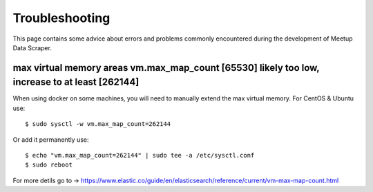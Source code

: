 Troubleshooting
=====================================

This page contains some advice about errors and problems commonly encountered during the development of Meetup Data Scraper.


max virtual memory areas vm.max_map_count [65530] likely too low, increase to at least [262144]
-----------------------------------------------------------------------------------------------

When using docker on some machines, you will need to manually extend the max virtual memory. For CentOS & Ubuntu use::

    $ sudo sysctl -w vm.max_map_count=262144

Or add it permanently use::

    $ echo "vm.max_map_count=262144" | sudo tee -a /etc/sysctl.conf
    $ sudo reboot

For more detils go to -> https://www.elastic.co/guide/en/elasticsearch/reference/current/vm-max-map-count.html
